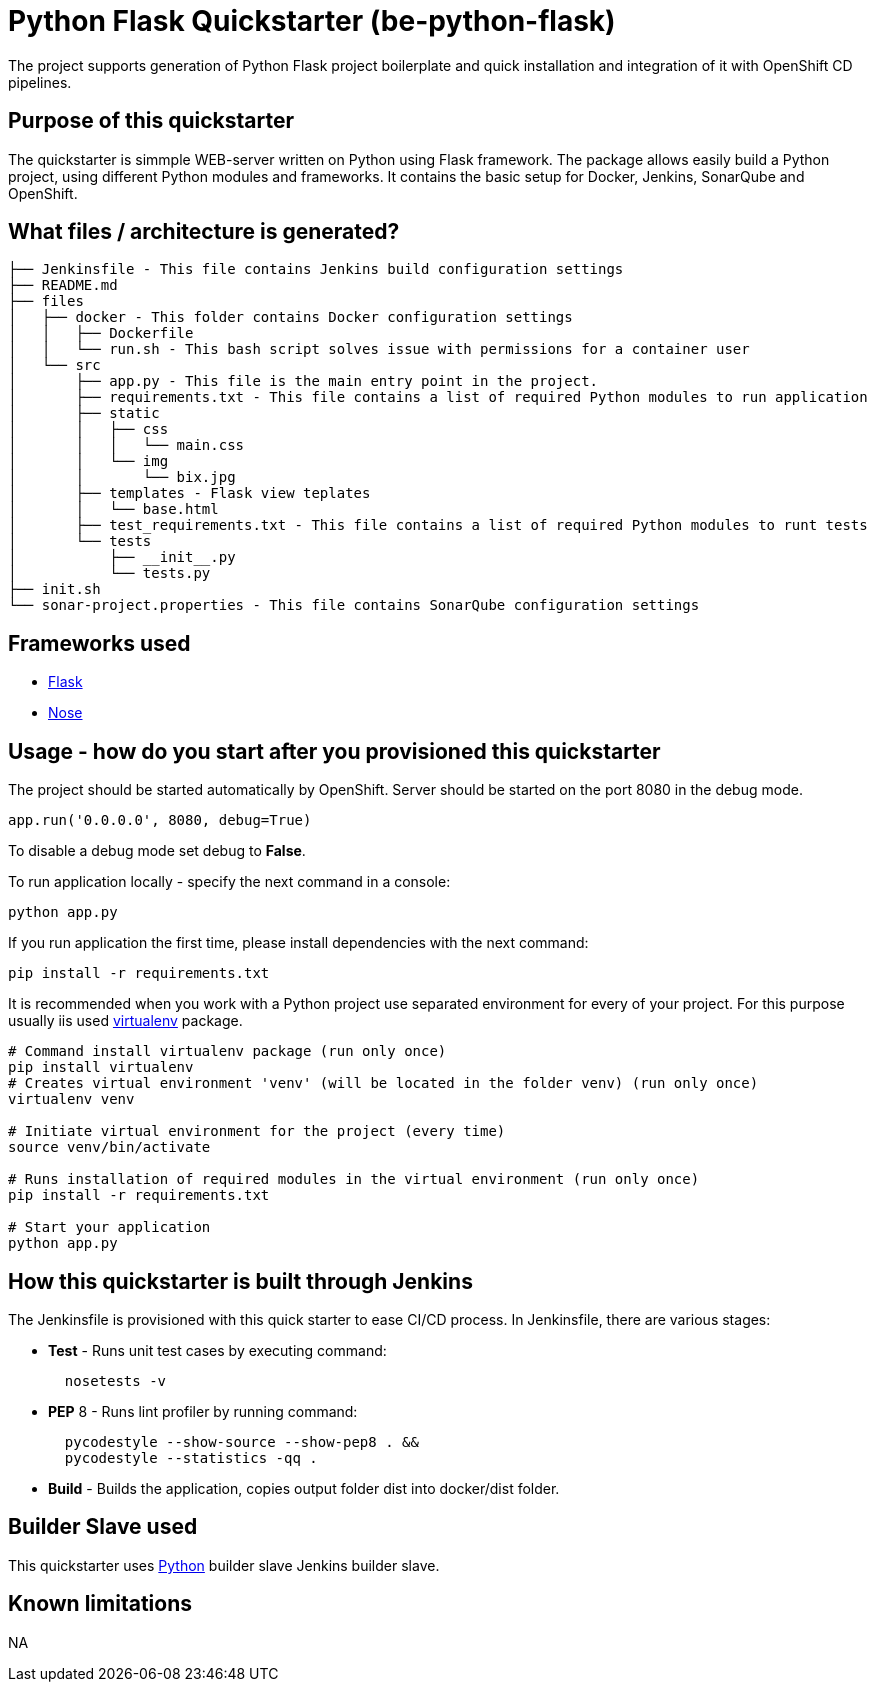= Python Flask Quickstarter (be-python-flask)

The project supports generation of Python Flask project boilerplate and quick
installation and integration of it with OpenShift CD pipelines.

== Purpose of this quickstarter

The quickstarter is simmple WEB-server written on Python using Flask framework.
The package allows easily build a Python project, using different Python modules
and frameworks.
It contains the basic setup for Docker, Jenkins, SonarQube and OpenShift.

== What files / architecture is generated?

 ├── Jenkinsfile - This file contains Jenkins build configuration settings
 ├── README.md
 ├── files
 │   ├── docker - This folder contains Docker configuration settings
 │   │   ├── Dockerfile
 │   │   └── run.sh - This bash script solves issue with permissions for a container user
 │   └── src
 │       ├── app.py - This file is the main entry point in the project.
 │       ├── requirements.txt - This file contains a list of required Python modules to run application
 │       ├── static
 │       │   ├── css
 │       │   │   └── main.css
 │       │   └── img
 │       │       └── bix.jpg
 │       ├── templates - Flask view teplates
 │       │   └── base.html
 │       ├── test_requirements.txt - This file contains a list of required Python modules to runt tests
 │       └── tests
 │           ├── __init__.py
 │           └── tests.py
 ├── init.sh
 └── sonar-project.properties - This file contains SonarQube configuration settings

== Frameworks used

* http://flask.pocoo.org/[Flask]
* https://nose.readthedocs.io/en/latest/[Nose]

== Usage - how do you start after you provisioned this quickstarter

The project should be started automatically by OpenShift. Server should be started
on the port 8080 in the debug mode.

[source,python]
----
app.run('0.0.0.0', 8080, debug=True)
----

To disable a debug mode set debug to *False*.

To run application locally - specify the next command in a console:

[source,bash]
----
python app.py
----

If you run application the first time, please install dependencies with the next
command:

[source,bash]
----
pip install -r requirements.txt
----

It is recommended when you work with a Python project use separated environment
for every of your project. For this purpose usually iis used
https://virtualenv.pypa.io/en/latest/[virtualenv] package.

[source,bash]
----
# Command install virtualenv package (run only once)
pip install virtualenv
# Creates virtual environment 'venv' (will be located in the folder venv) (run only once)
virtualenv venv

# Initiate virtual environment for the project (every time)
source venv/bin/activate

# Runs installation of required modules in the virtual environment (run only once)
pip install -r requirements.txt

# Start your application
python app.py
----

== How this quickstarter is built through Jenkins

The Jenkinsfile is provisioned with this quick starter to ease CI/CD process. In Jenkinsfile, there are various stages:

* *Test* - Runs unit test cases by executing command:
+
[source,bash]
----
  nosetests -v
----

* *PEP* 8 - Runs lint profiler by running command:
+
[source,bash]
----
  pycodestyle --show-source --show-pep8 . &&
  pycodestyle --statistics -qq .
----

* *Build* - Builds the application, copies output folder dist into docker/dist folder.

== Builder Slave used

This quickstarter uses https://github.com/opendevstack/ods-project-quickstarters/tree/master/jenkins-slaves/python[Python] builder slave Jenkins builder slave.

== Known limitations

NA
